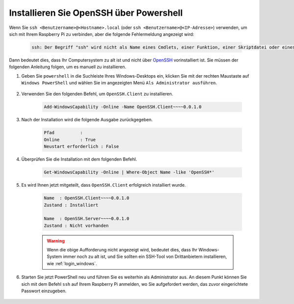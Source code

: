 .. _openssh_powershell:

Installieren Sie OpenSSH über Powershell
--------------------------------------------------

Wenn Sie ``ssh <Benutzername>@<Hostname>.local`` (oder ``ssh <Benutzername>@<IP-Adresse>``) verwenden, um sich mit Ihrem Raspberry Pi zu verbinden, aber die folgende Fehlermeldung angezeigt wird:

    .. code-block::

        ssh: Der Begriff "ssh" wird nicht als Name eines Cmdlets, einer Funktion, einer Skriptdatei oder eines ausführbaren Programms erkannt. Überprüfen Sie die Rechtschreibung des Namens oder, falls ein Pfad angegeben wurde, stellen Sie sicher, dass der Pfad korrekt ist, und versuchen Sie es erneut.


Dann bedeutet dies, dass Ihr Computersystem zu alt ist und nicht über `OpenSSH <https://learn.microsoft.com/en-us/windows-server/administration/openssh/openssh_install_firstuse?tabs=gui>`_ vorinstalliert ist. Sie müssen der folgenden Anleitung folgen, um es manuell zu installieren.

#. Geben Sie ``powershell`` in die Suchleiste Ihres Windows-Desktops ein, klicken Sie mit der rechten Maustaste auf ``Windows PowerShell`` und wählen Sie im angezeigten Menü ``Als Administrator ausführen``.

    .. image:: img/powershell_ssh.png
        :align: center

#. Verwenden Sie den folgenden Befehl, um ``OpenSSH.Client`` zu installieren.

    .. code-block::

        Add-WindowsCapability -Online -Name OpenSSH.Client~~~~0.0.1.0

#. Nach der Installation wird die folgende Ausgabe zurückgegeben.

    .. code-block::

        Pfad          :
        Online        : True
        Neustart erforderlich : False

#. Überprüfen Sie die Installation mit dem folgenden Befehl.

    .. code-block::

        Get-WindowsCapability -Online | Where-Object Name -like 'OpenSSH*'

#. Es wird Ihnen jetzt mitgeteilt, dass ``OpenSSH.Client`` erfolgreich installiert wurde.

    .. code-block::

        Name  : OpenSSH.Client~~~~0.0.1.0
        Zustand : Installiert

        Name  : OpenSSH.Server~~~~0.0.1.0
        Zustand : Nicht vorhanden

    .. warning:: 
        Wenn die obige Aufforderung nicht angezeigt wird, bedeutet dies, dass Ihr Windows-System immer noch zu alt ist, und Sie sollten ein SSH-Tool von Drittanbietern installieren, wie :ref:`login_windows`.

#. Starten Sie jetzt PowerShell neu und führen Sie es weiterhin als Administrator aus. An diesem Punkt können Sie sich mit dem Befehl ``ssh`` auf Ihrem Raspberry Pi anmelden, wo Sie aufgefordert werden, das zuvor eingerichtete Passwort einzugeben.

    .. image:: img/powershell_login.png